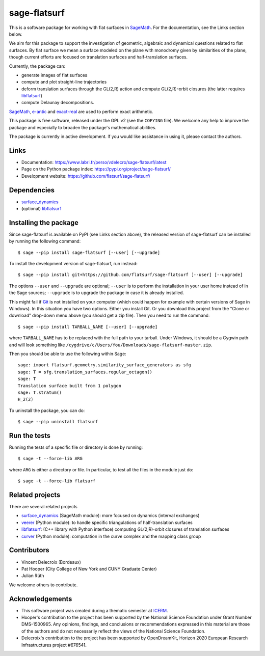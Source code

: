 sage-flatsurf
=============

This is a software package for working with flat surfaces in `SageMath`_.
For the documentation, see the Links section below.

We aim for this package to support the investigation of geometric, algebraic and
dynamical questions related to flat surfaces. By flat surface we mean a surface
modeled on the plane with monodromy given by similarities of the plane, though
current efforts are focused on translation surfaces and half-translation
surfaces.

Currently, the package can:

- generate images of flat surfaces

- compute and plot straight-line trajectories

- deform translation surfaces through the GL(2,R) action and
  compute GL(2,R)-orbit closures (the latter requires `libflatsurf`_)

- compute Delaunay decompositions.

`SageMath`_, `e-antic`_ and `exact-real`_ are used to perform exact arithmetic.

This package is free software, released under the GPL v2 (see the ``COPYING``
file). We welcome any help to improve the package and especially to broaden
the package's mathematical abilities.

The package is currently in active development. If you would like assistance
in using it, please contact the authors.

Links
-----

* Documentation: https://www.labri.fr/perso/vdelecro/sage-flatsurf/latest

* Page on the Python package index: https://pypi.org/project/sage-flatsurf/

* Development website: https://github.com/flatsurf/sage-flatsurf/

Dependencies
------------

- `surface_dynamics`_
- (optional) `libflatsurf`_

Installing the package
----------------------

Since sage-flatsurf is available on PyPI (see Links section above),
the released version of sage-flatsurf can be installed by running the following command::

    $ sage --pip install sage-flatsurf [--user] [--upgrade]

To install the development version of sage-flatsurf, run instead::

    $ sage --pip install git+https://github.com/flatsurf/sage-flatsurf [--user] [--upgrade]

The options ``--user`` and ``--upgrade`` are optional; ``--user`` is to
perform the installation in your user home instead of in the Sage sources;
``--upgrade`` is to upgrade the package in case it is already installed.

This might fail if `Git <https://git-scm.com/>`_ is not installed on your
computer (which could happen for example with certain versions of Sage in Windows).
In this situation you have two options. Either you install Git. Or you download
this project from the "Clone or download" drop-down menu above (you should get
a zip file). Then you need to run the command::

    $ sage --pip install TARBALL_NAME [--user] [--upgrade]

where ``TARBALL_NAME`` has to be replaced with the full path to your tarball.
Under Windows, it should be a Cygwin path and will look something like
``/cygdrive/c/Users/You/Downloads/sage-flatsurf-master.zip``.

Then you should be able to use the following within Sage::

    sage: import flatsurf.geometry.similarity_surface_generators as sfg
    sage: T = sfg.translation_surfaces.regular_octagon()
    sage: T
    Translation surface built from 1 polygon
    sage: T.stratum()
    H_2(2)

To uninstall the package, you can do::

    $ sage --pip uninstall flatsurf

Run the tests
-------------

Running the tests of a specific file or directory is done by running::

    $ sage -t --force-lib ARG

where ``ARG`` is either a directory or file. In particular, to test all the
files in the module just do::

    $ sage -t --force-lib flatsurf

Related projects
----------------

There are several related projects

* `surface_dynamics`_ (SageMath module): more focused on dynamics (interval
  exchanges)

* `veerer`_ (Python module): to handle specific triangulations of
  half-translation surfaces

* `libflatsurf`_: (C++ library with Python interface) computing GL(2,R)-orbit
  closures of translation surfaces

* `curver`_ (Python module): computation in the curve complex and the mapping
  class group

Contributors
------------

* Vincent Delecroix (Bordeaux)
* Pat Hooper (City College of New York and CUNY Graduate Center)
* Julian Rüth

We welcome others to contribute.

Acknowledgements
----------------

* This software project was created during a thematic semester at
  `ICERM <https://icerm.brown.edu>`_.
* Hooper's contribution to the project has been supported by the National
  Science Foundation under Grant Number DMS-1500965. Any opinions, findings,
  and conclusions or recommendations expressed in this material are those of
  the authors and do not necessarily reflect the views of the National
  Science Foundation.
* Delecroix's contribution to the project has been supported by OpenDreamKit,
  Horizon 2020 European Research Infrastructures project #676541.

.. _SageMath: https://www.sagemath.org
.. _surface_dynamics: https://github.com/flatsurf/surface_dynamics
.. _veerer: https://gitlab.com/videlec/veerer/
.. _libflatsurf: https://github.com/flatsurf/flatsurf
.. _e-antic: https://github.com/flatsurf/e-antic
.. _exact-real: https://github.com/flatsurf/exact-real
.. _curver: https://github.com/MarkCBell/curver
